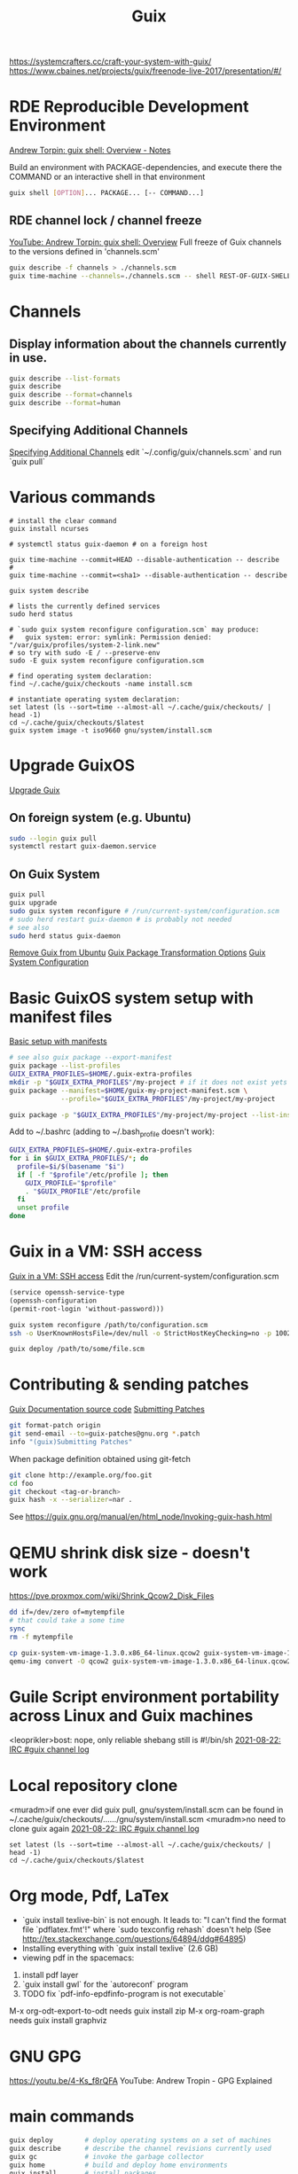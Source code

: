 :PROPERTIES:
:ID:       78c3b40b-4600-4264-bb9a-810131987771
:END:
#+title: Guix

https://systemcrafters.cc/craft-your-system-with-guix/
https://www.cbaines.net/projects/guix/freenode-live-2017/presentation/#/

* RDE Reproducible Development Environment
  [[https://github.com/abcdw/notes/blob/master/notes/20211111141408-guix_shell_overview.org][Andrew Torpin: guix shell: Overview - Notes]]

  Build an environment with PACKAGE-dependencies, and execute there the
  COMMAND or an interactive shell in that environment
  #+BEGIN_SRC bash :results output
  guix shell [OPTION]... PACKAGE... [-- COMMAND...]
  #+END_SRC

** RDE channel lock / channel freeze
   [[https://youtu.be/UMCHuHSlVWk?t=1622][YouTube: Andrew Torpin: guix shell: Overview]]
   Full freeze of Guix channels to the versions defined in 'channels.scm'
   #+BEGIN_SRC bash :results output
   guix describe -f channels > ./channels.scm
   guix time-machine --channels=./channels.scm -- shell REST-OF-GUIX-SHELL-ARGS
   #+END_SRC

* Channels
** Display information about the channels currently in use.
  #+BEGIN_SRC bash :results output
  guix describe --list-formats
  guix describe
  guix describe --format=channels
  guix describe --format=human
  #+END_SRC

** Specifying Additional Channels
   [[https://guix.gnu.org/manual/en/html_node/Specifying-Additional-Channels.html][Specifying Additional Channels]]
   edit `~/.config/guix/channels.scm` and run `guix pull`

* Various commands
  #+BEGIN_SRC fish :results output
  # install the clear command
  guix install ncurses

  # systemctl status guix-daemon # on a foreign host

  guix time-machine --commit=HEAD --disable-authentication -- describe
  #
  guix time-machine --commit=<sha1> --disable-authentication -- describe

  guix system describe

  # lists the currently defined services
  sudo herd status

  # `sudo guix system reconfigure configuration.scm` may produce:
  #   guix system: error: symlink: Permission denied: "/var/guix/profiles/system-2-link.new"
  # so try with sudo -E / --preserve-env
  sudo -E guix system reconfigure configuration.scm

  # find operating system declaration:
  find ~/.cache/guix/checkouts -name install.scm

  # instantiate operating system declaration:
  set latest (ls --sort=time --almost-all ~/.cache/guix/checkouts/ | head -1)
  cd ~/.cache/guix/checkouts/$latest
  guix system image -t iso9660 gnu/system/install.scm
  #+END_SRC

* Upgrade GuixOS
  [[https://guix.gnu.org/manual/en/html_node/Upgrading-Guix.html][Upgrade Guix]]
** On foreign system (e.g. Ubuntu)
  #+BEGIN_SRC bash :results output
  sudo --login guix pull
  systemctl restart guix-daemon.service
  #+END_SRC
** On Guix System
  #+BEGIN_SRC bash :results output
  guix pull
  guix upgrade
  sudo guix system reconfigure # /run/current-system/configuration.scm
  # sudo herd restart guix-daemon # is probably not needed
  # see also
  sudo herd status guix-daemon
  #+END_SRC

[[id:e65e2b2a-062b-49f7-8017-68ec4ef20a5f][Remove Guix from Ubuntu]]
[[id:717e1406-3651-4136-97b0-7713388e644e][Guix Package Transformation Options]]
[[id:69f25a70-c039-488f-9382-91b998b7c0f5][Guix System Configuration]]

* Basic GuixOS system setup with manifest files
  [[https://guix.gnu.org/cookbook/en/html_node/Basic-setup-with-manifests.html][Basic setup with manifests]]
  #+BEGIN_SRC bash :results output
  # see also guix package --export-manifest
  guix package --list-profiles
  GUIX_EXTRA_PROFILES=$HOME/.guix-extra-profiles
  mkdir -p "$GUIX_EXTRA_PROFILES"/my-project # if it does not exist yets
  guix package --manifest=$HOME/guix-my-project-manifest.scm \
               --profile="$GUIX_EXTRA_PROFILES"/my-project/my-project

  guix package -p "$GUIX_EXTRA_PROFILES"/my-project/my-project --list-installed
  #+END_SRC

  Add to ~/.bashrc (adding to ~/.bash_profile doesn't work):
  #+BEGIN_SRC bash :results output
  GUIX_EXTRA_PROFILES=$HOME/.guix-extra-profiles
  for i in $GUIX_EXTRA_PROFILES/*; do
    profile=$i/$(basename "$i")
    if [ -f "$profile"/etc/profile ]; then
      GUIX_PROFILE="$profile"
      . "$GUIX_PROFILE"/etc/profile
    fi
    unset profile
  done
  #+END_SRC

* Guix in a VM: SSH access
  [[https://guix.gnu.org/manual/en/html_node/Running-Guix-in-a-VM.html][Guix in a VM: SSH access]]
  Edit the /run/current-system/configuration.scm
  #+BEGIN_SRC guile
  (service openssh-service-type
  (openssh-configuration
  (permit-root-login 'without-password)))
  #+END_SRC

  #+BEGIN_SRC bash :results output
  guix system reconfigure /path/to/configuration.scm
  ssh -o UserKnownHostsFile=/dev/null -o StrictHostKeyChecking=no -p 10022 guest@localhost
  #+END_SRC

  #+BEGIN_SRC bash :results output
  guix deploy /path/to/some/file.scm
  #+END_SRC

* Contributing & sending patches
  [[https://git.savannah.gnu.org/cgit/guix.git/tree/doc/guix.texi][Guix Documentation source code]]
  [[https://guix.gnu.org/manual/en/html_node/Submitting-Patches.html][Submitting Patches]]
  #+BEGIN_SRC bash :results output
  git format-patch origin
  git send-email --to=guix-patches@gnu.org *.patch
  info "(guix)Submitting Patches"
  #+END_SRC

  When package definition obtained using git-fetch
  #+BEGIN_SRC bash :results output
  git clone http://example.org/foo.git
  cd foo
  git checkout <tag-or-branch>
  guix hash -x --serializer=nar .
  #+END_SRC
  See https://guix.gnu.org/manual/en/html_node/Invoking-guix-hash.html

* QEMU shrink disk size - doesn't work
  https://pve.proxmox.com/wiki/Shrink_Qcow2_Disk_Files
  #+BEGIN_SRC bash :results output
  dd if=/dev/zero of=mytempfile
  # that could take a some time
  sync
  rm -f mytempfile

  cp guix-system-vm-image-1.3.0.x86_64-linux.qcow2 guix-system-vm-image-1.3.0.x86_64-linux.qcow2.backup
  qemu-img convert -O qcow2 guix-system-vm-image-1.3.0.x86_64-linux.qcow2.backup guix-system-vm-image-1.3.0.x86_64-linux.qcow2
  #+END_SRC

* Guile Script environment portability across Linux and Guix machines
  <leoprikler>bost: nope, only reliable shebang still is #!/bin/sh
  [[https://logs.guix.gnu.org/guix/2021-08-22.log#115020][2021-08-22: IRC #guix channel log]]

* Local repository clone
  <muradm>if one ever did guix pull, gnu/system/install.scm can be found in ~/.cache/guix/checkouts/....../gnu/system/install.scm
  <muradm>no need to clone guix again
  [[https://logs.guix.gnu.org/guix/2021-08-22.log#181402][2021-08-22: IRC #guix channel log]]
  #+BEGIN_SRC fish :results output
  set latest (ls --sort=time --almost-all ~/.cache/guix/checkouts/ | head -1)
  cd ~/.cache/guix/checkouts/$latest
  #+END_SRC

* Org mode, Pdf, LaTex
  - `guix install texlive-bin` is not enough. It leads to: "I can't find the
    format file `pdflatex.fmt'!" where `sudo texconfig rehash` doesn't help (See
    [[http://tex.stackexchange.com/questions/64894/ddg#64895]])
  - Installing everything with `guix install texlive` (2.6 GB)
  - viewing pdf in the spacemacs:
  1. install pdf layer
  2. `guix install gwl` for the `autoreconf` program
  3. TODO fix `pdf-info-epdfinfo-program is not executable`

 M-x org-odt-export-to-odt needs
 guix install zip
 M-x org-roam-graph needs
 guix install graphviz

* GNU GPG
  https://youtu.be/4-Ks_f8rQFA YouTube: Andrew Tropin - GPG Explained

* main commands
  #+BEGIN_SRC bash
  guix deploy        # deploy operating systems on a set of machines
  guix describe      # describe the channel revisions currently used
  guix gc            # invoke the garbage collector
  guix home          # build and deploy home environments
  guix install       # install packages
  # also a package may be split into different outputs, and the dig is in the
  # 'utils' output
  guix install bind:utils
  guix package       # manage packages and profiles
  guix pull          # pull the latest revision of Guix
  guix remove        # remove installed packages
  guix search        # search for packages
  guix show          # show information about packages
  guix system        # build and deploy full operating systems
  guix time-machine  # run commands from a different revision
  guix upgrade       # upgrade packages to their latest version

  # Assess substitute availability. report on the availability of pre-built
  # package binaries
  guix weather
  #+END_SRC

* software development commands
  #+BEGIN_SRC bash
  guix container    # process isolation / run code in 'guix shell -C' containers
  guix pack         # create application bundles
  guix shell        # spawn one-off software environments
  #+END_SRC

* packaging commands
  #+BEGIN_SRC bash
  guix build      # build packages or derivations without installing them
  guix challenge  # challenge substitute servers, comparing their binaries
  guix download   # download a file to the store and print its hash
  guix edit       # view and edit package definitions
  guix graph      # visualize, view and query package dependency graphs
  guix hash       # compute the cryptographic hash of a file
  guix import     # import a package definition from an external repository
  guix lint       # find errors and validate package definitions
  guix publish    # share substitutes / publish build results over HTTP
  guix refresh    # update existing package definitions
  guix size       # profile disk usage, i.e. the on-disk size of packages
  guix style      # update the style of package definitions
  #+END_SRC

* plumbing commands
  #+BEGIN_SRC bash
  guix archive    # manipulate, export, import normalized archives (nars)
  guix copy       # copy items to and from a remote store over SSH
  guix git        # operate on Git repositories
  guix offload    # set up and operate build offloading
  guix processes  # list client processes / currently running sessions
  guix repl       # interactive programming of Guix in Guile
  #+END_SRC

* TODO
  - `gpg key` instead of `ssh` and `gpg-agent` instead of `ssh-agent`
  - see also private.el
  - auth info - gpg secrets
  https://anonymousplanet.org/guide.html

  Set up secret environment variable
  #+BEGIN_SRC bash :results output
  guix install gnupg
  export SECRET_VAR=`gpg --decrypt /path/to/somekeyfile.gpg 2>/dev/null`

  gpg --keyserver keyserver.ubuntu.com --search-keys email@address.com
  gpg --list-keys

  # add a package to the distribution
  guix import

  # Update package definitions to the latest style
  guix style
  # TODO update my own package definitions
  guix style -L /path/to/channel my-package1 my-package2 ...
  guix style -L ~/dev/guix-packages ...

  # edit package defition
  guix edit PACKAGE

  # search for existing service type 'console'
  guix system search console
  #+END_SRC

* GNUnet
  Replace the old insecure Internet protocol stack.

  Alternative network stack for building secure, decentralized and
  privacy-preserving distributed applications.

* Flatpack
** Zoom
   #+BEGIN_SRC bash :results output
   sudo flatpak remote-add --if-not-exists flathub https://flathub.org/repo/flathub.flatpakrepo
   sudo flatpak install flathub us.zoom.Zoom
   flatpak run us.zoom.Zoom & disown
   #+END_SRC
** Discord
   #+BEGIN_SRC bash :results output
   sudo flatpak remote-add --if-not-exists flathub https://flathub.org/apps/details/com.discordapp.Discord
   sudo flatpak install flathub com.discordapp.Discord
   flatpak run com.discordapp.Discord & disown
   #+END_SRC
